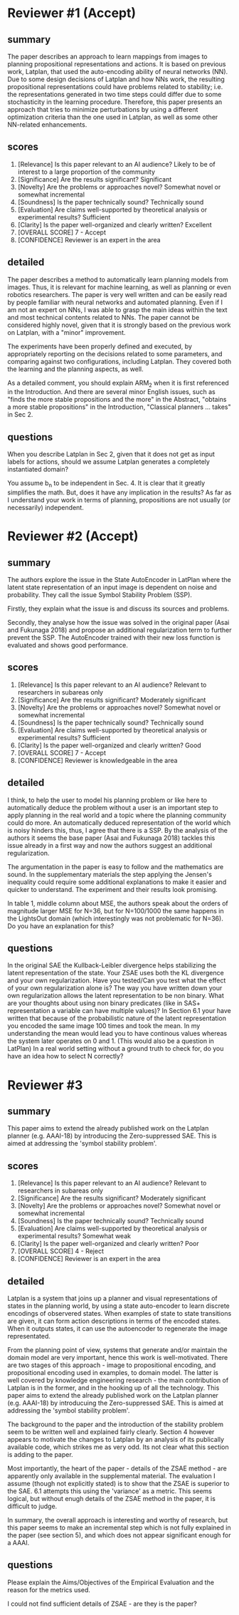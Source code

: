 


* Reviewer #1 (Accept)

** summary

The paper describes an approach to learn mappings from images to
planning propositional representations and actions. It is based on
previous work, Latplan, that used the auto-encoding ability of neural
networks (NN). Due to some design decisions of Latplan and how NNs
work, the resulting propositional representations could have problems
related to stability; i.e. the representations generated in two time
steps could differ due to some stochasticity in the learning
procedure. Therefore, this paper presents an approach that tries to
minimize perturbations by using a different optimization criteria than
the one used in Latplan, as well as some other NN-related
enhancements.

** scores

2. [Relevance] Is this paper relevant to an AI audience?
    Likely to be of interest to a large proportion of the community
3. [Significance] Are the results significant?
    Significant
4. [Novelty] Are the problems or approaches novel?
    Somewhat novel or somewhat incremental
5. [Soundness] Is the paper technically sound?
    Technically sound
6. [Evaluation] Are claims well-supported by theoretical analysis or experimental results?
    Sufficient
7. [Clarity] Is the paper well-organized and clearly written?
    Excellent
10. [OVERALL SCORE]
    7 - Accept
11. [CONFIDENCE]
    Reviewer is an expert in the area

** detailed

The paper describes a method to automatically learn planning models
from images. Thus, it is relevant for machine learning, as well as
planning or even robotics researchers. The paper is very well written
and can be easily read by people familiar with neural networks and
automated planning. Even if I am not an expert on NNs, I was able to
grasp the main ideas within the text and most technical contents
related to NNs. The paper cannot be considered highly novel, given
that it is strongly based on the previous work on Latplan, with a
"minor" improvement.

The experiments have been properly defined and executed, by
appropriately reporting on the decisions related to some parameters,
and comparing against two configurations, including Latplan. They
covered both the learning and the planning aspects, as well.

As a detailed comment, you should explain ARM_2 when it is first
referenced in the Introduction. And there are several minor English
issues, such as "finds the more stable propositions and the more" in
the Abstract, "obtains a more stable propositions" in the
Introduction, "Classical planners ... takes" in Sec 2.

** questions

When you describe Latplan in Sec 2, given that it does not get as
input labels for actions, should we assume Latplan generates a
completely instantiated domain?

You assume b_n to be independent in Sec. 4. It is clear that it
greatly simplifies the math. But, does it have any implication in the
results? As far as I understand your work in terms of planning,
propositions are not usually (or necessarily) independent.

* Reviewer #2 (Accept)

** summary

The authors explore the issue in the State AutoEncoder in LatPlan where the
latent state representation of an input image is dependent on noise and
probability. They call the issue Symbol Stability Problem (SSP).

Firstly, they explain what the issue is and discuss its sources and problems.

Secondly, they analyse how the issue was solved in the original paper (Asai and
Fukunaga 2018) and propose an additional regularization term to further prevent
the SSP. The AutoEncoder trained with their new loss function is evaluated and
shows good performance.

** scores
    2. [Relevance] Is this paper relevant to an AI audience?
        Relevant to researchers in subareas only
    3. [Significance] Are the results significant?
        Moderately significant
    4. [Novelty] Are the problems or approaches novel?
        Somewhat novel or somewhat incremental
    5. [Soundness] Is the paper technically sound?
        Technically sound
    6. [Evaluation] Are claims well-supported by theoretical analysis or experimental results?
        Sufficient
    7. [Clarity] Is the paper well-organized and clearly written?
        Good
    10. [OVERALL SCORE]
        7 - Accept
    11. [CONFIDENCE]
        Reviewer is knowledgeable in the area
** detailed
I think, to help the user to model his planning problem or like here to
automatically deduce the problem without a user is an important step to apply
planning in the real world and a topic where the planning community could do
more. An automatically deduced representation of the world which is noisy
hinders this, thus, I agree that there is a SSP. By the analysis of the authors
it seems the base paper (Asai and Fukunaga 2018) tackles this issue already in a
first way and now the authors suggest an additional regularization.

The argumentation in the paper is easy to follow and the mathematics are
sound. In the supplementary materials the step applying the Jensen's inequality
could require some additional explanations to make it easier and quicker to
understand. The experiment and their results look promising.

In table 1, middle
column about MSE, the authors speak about the orders of magnitude larger MSE for
N=36, but for N=100/1000 the same happens in the LightsOut domain (which
interestingly was not problematic for N=36). Do you have an explanation
for this?
** questions

In the original SAE the Kullback-Leibler divergence helps stabilizing the latent representation of the state. Your ZSAE uses both the KL divergence and your own regularization. Have you tested/Can you test what the effect of your own regularization alone is?
The way you have written down your own regularization allows the latent representation to be non binary. What are your thoughts about using non binary predicates (like in SAS+ representation a variable can have multiple values)?
In Section 6.1 your have written that because of the probabilistic nature of the latent representation you encoded the same image 100 times and took the mean. In my understanding the mean would lead you to have continous values whereas the system later operates on 0 and 1.
(This would also be a question in LatPlan) In a real world setting without a ground truth to check for, do you have an idea how to select N correctly?

* Reviewer #3

** summary

This paper aims to extend the already published work on the Latplan planner
(e.g. AAAI-18) by introducing the Zero-suppressed SAE. This is aimed
at addressing the 'symbol stability problem'. 

** scores
2. [Relevance] Is this paper relevant to an AI audience?
    Relevant to researchers in subareas only
3. [Significance] Are the results significant?
    Moderately significant
4. [Novelty] Are the problems or approaches novel?
    Somewhat novel or somewhat incremental
5. [Soundness] Is the paper technically sound?
    Technically sound
6. [Evaluation] Are claims well-supported by theoretical analysis or experimental results?
    Somewhat weak
7. [Clarity] Is the paper well-organized and clearly written?
    Poor
10. [OVERALL SCORE]
    4 - Reject
11. [CONFIDENCE]
    Reviewer is an expert in the area

** detailed

Latplan is a system that joins up a planner and visual representations of
states in the planning world, by using a state auto-encoder to learn discrete
encodings of observered states. When examples of state to state transitions are
given, it can form action descriptions in terms of the encoded
states. When it outputs states, it can use the autoencoder to regenerate the image
representated.

From the planning point of view, systems that generate and/or maintain the
domain model are very important, hence this work is well-motivated.
There are two stages of this approach - image to propositional encoding,
and propositional encoding used in examples, to domain model. The
latter is well covered by knowledge engineering research - the main
contribution of Latplan is in the former, and in the hooking up of all the
technology. This paper aims to extend the already published work on the Latplan planner
(e.g. AAAI-18) by introducuing the Zero-suppressed SAE. This is aimed
at addressing the 'symbol stability problem'.

The background to the paper and the introduction of the stability problem
seem to be written well and explained fairly clearly. Section 4 however
appears to motivate the changes to Latplan by an analysis of its publically
available code, which strikes me as very odd. Its not clear what this section
is adding to the paper.

Most importantly, the heart of the paper - details of the ZSAE method - are
apparently only available in the supplemental material.
The evaluation I assume (though not explicitly stated) is to show that the
ZSAE is superior to the SAE. 6.1 attempts this using the 'variance' as a
metric. This seems logical, but without enugh details of the ZSAE method in the
paper, it is difficult to judge.

In summary, the overall approach is interesting and worthy of research, but
this paper seems to make an incremental step which is not fully explained in
the paper (see section 5), and which does not appear significant enough for a AAAI.

** questions

Please explain the Aims/Objectives of the Empirical Evaluation and the reason
for the metrics used.

I could not find sufficient details of ZSAE - are they is the paper?
